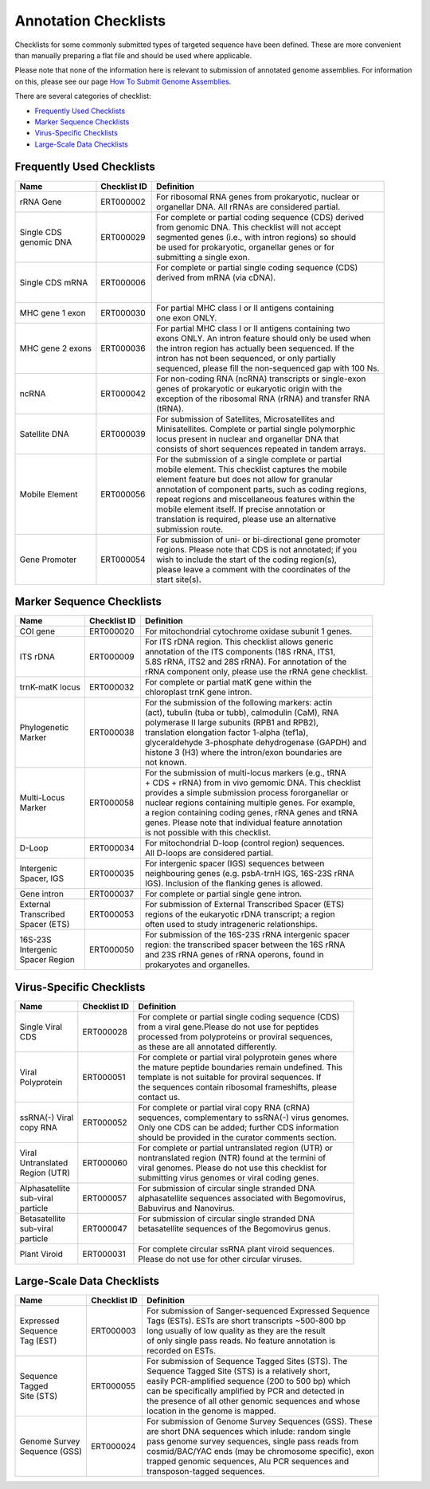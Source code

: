 =====================
Annotation Checklists
=====================

Checklists for some commonly submitted types of targeted sequence have been
defined. These are more convenient than manually preparing a flat file and
should be used where applicable.

Please note that none of the information here is relevant to submission of
annotated genome assemblies. For information on this, please see our page
`How To Submit Genome Assemblies <../../assembly.html>`_.

There are several categories of checklist:

- `Frequently Used Checklists`_
- `Marker Sequence Checklists`_
- `Virus-Specific Checklists`_
- `Large-Scale Data Checklists`_


Frequently Used Checklists
==========================

+------------------------+--------------+------------------------------------------------------------------------------+
| Name                   | Checklist ID | Definition                                                                   |
+========================+==============+==============================================================================+
| rRNA Gene              | ERT000002    | | For ribosomal RNA genes from prokaryotic, nuclear or                       |
|                        |              | | organellar DNA. All rRNAs are considered partial.                          |
+------------------------+--------------+------------------------------------------------------------------------------+
| | Single CDS           | ERT000029    | | For complete or partial coding sequence (CDS) derived                      |
| | genomic DNA          |              | | from genomic DNA. This checklist will not accept                           |
|                        |              | | segmented genes (i.e., with intron regions) so should                      |
|                        |              | | be used for prokaryotic, organellar genes or for                           |
|                        |              | | submitting a single exon.                                                  |
+------------------------+--------------+------------------------------------------------------------------------------+
| Single CDS mRNA        | ERT000006    | | For complete or partial single coding sequence (CDS)                       |
|                        |              | | derived from mRNA (via cDNA).                                              |
|                        |              | |                                                                            |
|                        |              | |                                                                            |
+------------------------+--------------+------------------------------------------------------------------------------+
| MHC gene 1 exon        | ERT000030    | | For partial MHC class I or II antigens containing                          |
|                        |              | | one exon ONLY.                                                             |
+------------------------+--------------+------------------------------------------------------------------------------+
| MHC gene 2 exons       | ERT000036    | | For partial MHC class I or II antigens containing two                      |
|                        |              | | exons ONLY. An intron feature should only be used when                     |
|                        |              | | the intron region has actually been sequenced. If the                      |
|                        |              | | intron has not been sequenced, or only partially                           |
|                        |              | | sequenced, please fill the non-sequenced gap with 100 Ns.                  |
+------------------------+--------------+------------------------------------------------------------------------------+
| ncRNA                  | ERT000042    | | For non-coding RNA (ncRNA) transcripts or single-exon                      |
|                        |              | | genes of prokaryotic or eukaryotic origin with the                         |
|                        |              | | exception of the ribosomal RNA (rRNA) and transfer RNA                     |
|                        |              | | (tRNA).                                                                    |
+------------------------+--------------+------------------------------------------------------------------------------+
| Satellite DNA          | ERT000039    | | For submission of Satellites, Microsatellites and                          |
|                        |              | | Minisatellites. Complete or partial single polymorphic                     |
|                        |              | | locus present in nuclear and organellar DNA that                           |
|                        |              | | consists of short sequences repeated in tandem arrays.                     |
+------------------------+--------------+------------------------------------------------------------------------------+
| Mobile Element         | ERT000056    | | For the submission of a single complete or partial                         |
|                        |              | | mobile element. This checklist captures the mobile                         |
|                        |              | | element feature but does not allow for granular                            |
|                        |              | | annotation of component parts, such as coding regions,                     |
|                        |              | | repeat regions and miscellaneous features within the                       |
|                        |              | | mobile element itself. If precise annotation or                            |
|                        |              | | translation is required, please use an alternative                         |
|                        |              | | submission route.                                                          |
+------------------------+--------------+------------------------------------------------------------------------------+
| Gene Promoter          | ERT000054    | | For submission of uni- or bi-directional gene promoter                     |
|                        |              | | regions. Please note that CDS is not annotated; if you                     |
|                        |              | | wish to include the start of the coding region(s),                         |
|                        |              | | please leave a comment with the coordinates of the                         |
|                        |              | | start site(s).                                                             |
+------------------------+--------------+------------------------------------------------------------------------------+


Marker Sequence Checklists
==========================

+------------------------+--------------+------------------------------------------------------------------------------+
| Name                   | Checklist ID | Definition                                                                   |
+========================+==============+==============================================================================+
| COI gene               | ERT000020    | | For mitochondrial cytochrome oxidase subunit 1 genes.                      |
+------------------------+--------------+------------------------------------------------------------------------------+
| ITS rDNA               | ERT000009    | | For ITS rDNA region. This checklist allows generic                         |
|                        |              | | annotation of the ITS components (18S rRNA, ITS1,                          |
|                        |              | | 5.8S rRNA, ITS2 and 28S rRNA). For annotation of the                       |
|                        |              | | rRNA component only, please use the rRNA gene checklist.                   |
+------------------------+--------------+------------------------------------------------------------------------------+
| trnK-matK locus        | ERT000032    | | For complete or partial matK gene within the                               |
|                        |              | | chloroplast trnK gene intron.                                              |
+------------------------+--------------+------------------------------------------------------------------------------+
| | Phylogenetic         | ERT000038    | | For the submission of the following markers: actin                         |
| | Marker               |              | | (act), tubulin (tuba or tubb), calmodulin (CaM), RNA                       |
|                        |              | | polymerase II large subunits (RPB1 and RPB2),                              |
|                        |              | | translation elongation factor 1-alpha (tef1a),                             |
|                        |              | | glyceraldehyde 3-phosphate dehydrogenase (GAPDH) and                       |
|                        |              | | histone 3 (H3) where the intron/exon boundaries are                        |
|                        |              | | not known.                                                                 |
+------------------------+--------------+------------------------------------------------------------------------------+
| | Multi-Locus          | ERT000058    | | For the submission of multi-locus markers (e.g., tRNA                      |
| | Marker               |              | | + CDS + rRNA) from in vivo gemomic DNA. This checklist                     |
|                        |              | | provides a simple submission process fororganellar or                      |
|                        |              | | nuclear regions containing multiple genes. For example,                    |
|                        |              | | a region containing coding genes, rRNA genes and tRNA                      |
|                        |              | | genes. Please note that individual feature annotation                      |
|                        |              | | is not possible with this checklist.                                       |
+------------------------+--------------+------------------------------------------------------------------------------+
| D-Loop                 | ERT000034    | | For mitochondrial D-loop (control region) sequences.                       |
|                        |              | | All D-loops are considered partial.                                        |
+------------------------+--------------+------------------------------------------------------------------------------+
| | Intergenic           | ERT000035    | | For intergenic spacer (IGS) sequences between                              |
| | Spacer, IGS          |              | | neighbouring genes (e.g. psbA-trnH IGS, 16S-23S rRNA                       |
|                        |              | | IGS). Inclusion of the flanking genes is allowed.                          |
+------------------------+--------------+------------------------------------------------------------------------------+
| Gene intron            | ERT000037    | | For complete or partial single gene intron.                                |
+------------------------+--------------+------------------------------------------------------------------------------+
| | External             | ERT000053    | | For submission of External Transcribed Spacer (ETS)                        |
| | Transcribed          |              | | regions of the eukaryotic rDNA transcript; a region                        |
| | Spacer (ETS)         |              | | often used to study intrageneric relationships.                            |
+------------------------+--------------+------------------------------------------------------------------------------+
| | 16S-23S              | ERT000050    | | For submission of the 16S-23S rRNA intergenic spacer                       |
| | Intergenic           |              | | region: the transcribed spacer between the 16S rRNA                        |
| | Spacer Region        |              | | and 23S rRNA genes of rRNA operons, found in                               |
|                        |              | | prokaryotes and organelles.                                                |
+------------------------+--------------+------------------------------------------------------------------------------+


Virus-Specific Checklists
=========================

+------------------------+--------------+------------------------------------------------------------------------------+
| Name                   | Checklist ID | Definition                                                                   |
+========================+==============+==============================================================================+
| | Single Viral         | ERT000028    | | For complete or partial single coding sequence (CDS)                       |
| | CDS                  |              | | from a viral gene.Please do not use for peptides                           |
|                        |              | | processed from polyproteins or proviral sequences,                         |
|                        |              | | as these are all annotated differently.                                    |
+------------------------+--------------+------------------------------------------------------------------------------+
| | Viral                | ERT000051    | | For complete or partial viral polyprotein genes where                      |
| | Polyprotein          |              | | the mature peptide boundaries remain undefined. This                       |
|                        |              | | template is not suitable for proviral sequences. If                        |
|                        |              | | the sequences contain ribosomal frameshifts, please                        |
|                        |              | | contact us.                                                                |
+------------------------+--------------+------------------------------------------------------------------------------+
| | ssRNA(-) Viral       | ERT000052    | | For complete or partial viral copy RNA (cRNA)                              |
| | copy RNA             |              | | sequences, complementary to ssRNA(-) virus genomes.                        |
|                        |              | | Only one CDS can be added; further CDS information                         |
|                        |              | | should be provided in the curator comments section.                        |
+------------------------+--------------+------------------------------------------------------------------------------+
| | Viral                | ERT000060    | | For complete or partial untranslated region (UTR) or                       |
| | Untranslated         |              | | nontranslated region (NTR) found at the termini of                         |
| | Region (UTR)         |              | | viral genomes. Please do not use this checklist for                        |
|                        |              | | submitting virus genomes or viral coding genes.                            |
+------------------------+--------------+------------------------------------------------------------------------------+
| | Alphasatellite       | ERT000057    | | For submission of circular single stranded DNA                             |
| | sub-viral            |              | | alphasatellite sequences associated with Begomovirus,                      |
| | particle             |              | | Babuvirus and Nanovirus.                                                   |
+------------------------+--------------+------------------------------------------------------------------------------+
| | Betasatellite        | ERT000047    | | For submission of circular single stranded DNA                             |
| | sub-viral            |              | | betasatellite sequences of the Begomovirus genus.                          |
| | particle             |              | |                                                                            |
+------------------------+--------------+------------------------------------------------------------------------------+
| Plant Viroid           | ERT000031    | | For complete circular ssRNA plant viroid sequences.                        |
|                        |              | | Please do not use for other circular viruses.                              |
+------------------------+--------------+------------------------------------------------------------------------------+


Large-Scale Data Checklists
===========================

+------------------------+--------------+------------------------------------------------------------------------------+
| Name                   | Checklist ID | Definition                                                                   |
+========================+==============+==============================================================================+
| | Expressed            | ERT000003    | | For submission of Sanger-sequenced Expressed Sequence                      |
| | Sequence             |              | | Tags (ESTs). ESTs are short transcripts ~500-800 bp                        |
| | Tag (EST)            |              | | long usually of low quality as they are the result                         |
|                        |              | | of only single pass reads. No feature annotation is                        |
|                        |              | | recorded on ESTs.                                                          |
+------------------------+--------------+------------------------------------------------------------------------------+
| | Sequence             | ERT000055    | | For submission of Sequence Tagged Sites (STS). The                         |
| | Tagged               |              | | Sequence Tagged Site (STS) is a relatively short,                          |
| | Site (STS)           |              | | easily PCR-amplified sequence (200 to 500 bp) which                        |
|                        |              | | can be specifically amplified by PCR and detected in                       |
|                        |              | | the presence of all other genomic sequences and whose                      |
|                        |              | | location in the genome is mapped.                                          |
+------------------------+--------------+------------------------------------------------------------------------------+
| | Genome Survey        | ERT000024    | | For submission of Genome Survey Sequences (GSS). These                     |
| | Sequence (GSS)       |              | | are short DNA sequences which inlude: random single                        |
|                        |              | | pass genome survey sequences, single pass reads from                       |
|                        |              | | cosmid/BAC/YAC ends (may be chromosome specific), exon                     |
|                        |              | | trapped genomic sequences, Alu PCR sequences and                           |
|                        |              | | transposon-tagged sequences.                                               |
+------------------------+--------------+------------------------------------------------------------------------------+
